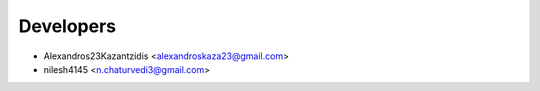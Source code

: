 ==========
Developers
==========

* Alexandros23Kazantzidis <alexandroskaza23@gmail.com>
* nilesh4145 <n.chaturvedi3@gmail.com>
